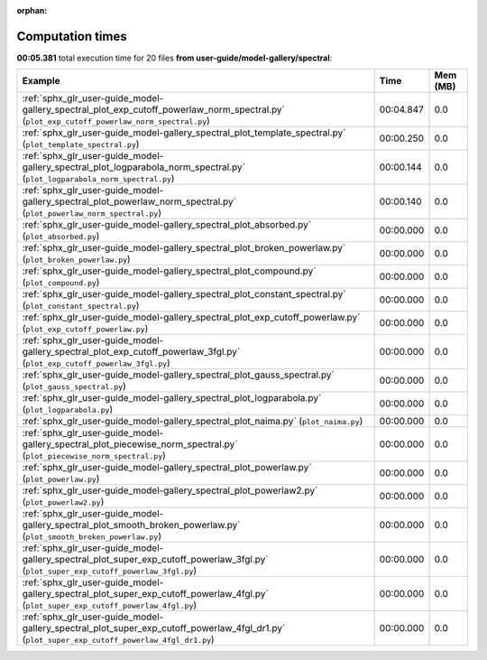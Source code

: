 
:orphan:

.. _sphx_glr_user-guide_model-gallery_spectral_sg_execution_times:


Computation times
=================
**00:05.381** total execution time for 20 files **from user-guide/model-gallery/spectral**:

.. container::

  .. raw:: html

    <style scoped>
    <link href="https://cdnjs.cloudflare.com/ajax/libs/twitter-bootstrap/5.3.0/css/bootstrap.min.css" rel="stylesheet" />
    <link href="https://cdn.datatables.net/1.13.6/css/dataTables.bootstrap5.min.css" rel="stylesheet" />
    </style>
    <script src="https://code.jquery.com/jquery-3.7.0.js"></script>
    <script src="https://cdn.datatables.net/1.13.6/js/jquery.dataTables.min.js"></script>
    <script src="https://cdn.datatables.net/1.13.6/js/dataTables.bootstrap5.min.js"></script>
    <script type="text/javascript" class="init">
    $(document).ready( function () {
        $('table.sg-datatable').DataTable({order: [[1, 'desc']]});
    } );
    </script>

  .. list-table::
   :header-rows: 1
   :class: table table-striped sg-datatable

   * - Example
     - Time
     - Mem (MB)
   * - :ref:`sphx_glr_user-guide_model-gallery_spectral_plot_exp_cutoff_powerlaw_norm_spectral.py` (``plot_exp_cutoff_powerlaw_norm_spectral.py``)
     - 00:04.847
     - 0.0
   * - :ref:`sphx_glr_user-guide_model-gallery_spectral_plot_template_spectral.py` (``plot_template_spectral.py``)
     - 00:00.250
     - 0.0
   * - :ref:`sphx_glr_user-guide_model-gallery_spectral_plot_logparabola_norm_spectral.py` (``plot_logparabola_norm_spectral.py``)
     - 00:00.144
     - 0.0
   * - :ref:`sphx_glr_user-guide_model-gallery_spectral_plot_powerlaw_norm_spectral.py` (``plot_powerlaw_norm_spectral.py``)
     - 00:00.140
     - 0.0
   * - :ref:`sphx_glr_user-guide_model-gallery_spectral_plot_absorbed.py` (``plot_absorbed.py``)
     - 00:00.000
     - 0.0
   * - :ref:`sphx_glr_user-guide_model-gallery_spectral_plot_broken_powerlaw.py` (``plot_broken_powerlaw.py``)
     - 00:00.000
     - 0.0
   * - :ref:`sphx_glr_user-guide_model-gallery_spectral_plot_compound.py` (``plot_compound.py``)
     - 00:00.000
     - 0.0
   * - :ref:`sphx_glr_user-guide_model-gallery_spectral_plot_constant_spectral.py` (``plot_constant_spectral.py``)
     - 00:00.000
     - 0.0
   * - :ref:`sphx_glr_user-guide_model-gallery_spectral_plot_exp_cutoff_powerlaw.py` (``plot_exp_cutoff_powerlaw.py``)
     - 00:00.000
     - 0.0
   * - :ref:`sphx_glr_user-guide_model-gallery_spectral_plot_exp_cutoff_powerlaw_3fgl.py` (``plot_exp_cutoff_powerlaw_3fgl.py``)
     - 00:00.000
     - 0.0
   * - :ref:`sphx_glr_user-guide_model-gallery_spectral_plot_gauss_spectral.py` (``plot_gauss_spectral.py``)
     - 00:00.000
     - 0.0
   * - :ref:`sphx_glr_user-guide_model-gallery_spectral_plot_logparabola.py` (``plot_logparabola.py``)
     - 00:00.000
     - 0.0
   * - :ref:`sphx_glr_user-guide_model-gallery_spectral_plot_naima.py` (``plot_naima.py``)
     - 00:00.000
     - 0.0
   * - :ref:`sphx_glr_user-guide_model-gallery_spectral_plot_piecewise_norm_spectral.py` (``plot_piecewise_norm_spectral.py``)
     - 00:00.000
     - 0.0
   * - :ref:`sphx_glr_user-guide_model-gallery_spectral_plot_powerlaw.py` (``plot_powerlaw.py``)
     - 00:00.000
     - 0.0
   * - :ref:`sphx_glr_user-guide_model-gallery_spectral_plot_powerlaw2.py` (``plot_powerlaw2.py``)
     - 00:00.000
     - 0.0
   * - :ref:`sphx_glr_user-guide_model-gallery_spectral_plot_smooth_broken_powerlaw.py` (``plot_smooth_broken_powerlaw.py``)
     - 00:00.000
     - 0.0
   * - :ref:`sphx_glr_user-guide_model-gallery_spectral_plot_super_exp_cutoff_powerlaw_3fgl.py` (``plot_super_exp_cutoff_powerlaw_3fgl.py``)
     - 00:00.000
     - 0.0
   * - :ref:`sphx_glr_user-guide_model-gallery_spectral_plot_super_exp_cutoff_powerlaw_4fgl.py` (``plot_super_exp_cutoff_powerlaw_4fgl.py``)
     - 00:00.000
     - 0.0
   * - :ref:`sphx_glr_user-guide_model-gallery_spectral_plot_super_exp_cutoff_powerlaw_4fgl_dr1.py` (``plot_super_exp_cutoff_powerlaw_4fgl_dr1.py``)
     - 00:00.000
     - 0.0
